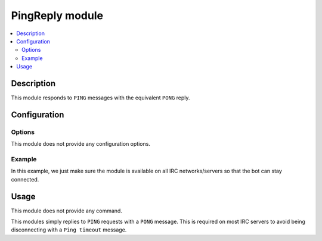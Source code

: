 PingReply module
################

..  contents::
    :local:

Description
===========

This module responds to ``PING`` messages with the equivalent ``PONG`` reply.


Configuration
=============

Options
-------

This module does not provide any configuration options.


Example
-------

In this example, we just make sure the module is available on all IRC
networks/servers so that the bot can stay connected.

..  parsed-code:: xml

    <?xml version="1.0"?>
    <configuration
      xmlns="http://localhost/Erebot/"
      version="0.20"
      language="fr-FR"
      timezone="Europe/Paris">

      <modules>
        <!-- Other modules ignored for clarity. -->

        <module name="\\Erebot\\Module\\PingReply"/>
      </modules>
    </configuration>


Usage
=====

This module does not provide any command.

This modules simply replies to ``PING`` requests with a ``PONG`` message.
This is required on most IRC servers to avoid being disconnecting with a
``Ping timeout`` message.


.. vim: ts=4 et

